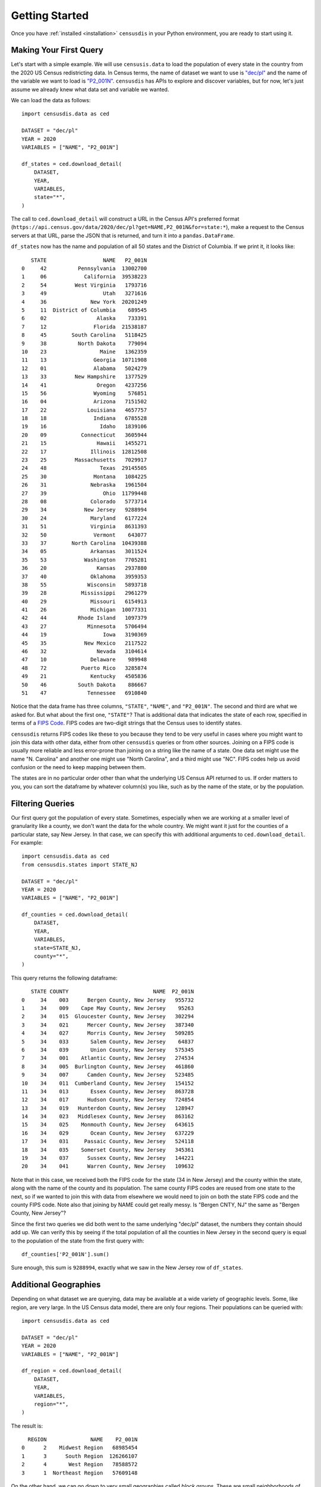 Getting Started
===============

Once you have :ref:`installed <installation>` ``censusdis`` in your Python
environment, you are ready to start using it.

Making Your First Query
-----------------------

Let's start with a simple example. We will use ``censusis.data``
to load the population of every state in the country from
the 2020 US Census redistricting data. In Census terms, the
name of dataset we want to use is `"dec/pl" <https://api.census.gov/data/2020/dec/pl.html>`_  and the name
of the variable we want to load is
`"P2_001N" <https://api.census.gov/data/2020/dec/pl/variables/P2_001N.html>`_.
``censusdis`` has APIs to explore and discover variables, but
for now, let's just assume we already knew what data set and
variable we wanted.

We can load the data as follows::

    import censusdis.data as ced

    DATASET = "dec/pl"
    YEAR = 2020
    VARIABLES = ["NAME", "P2_001N"]

    df_states = ced.download_detail(
        DATASET,
        YEAR,
        VARIABLES,
        state="*",
    )

The call
to ``ced.download_detail`` will construct
a URL in the Census API's preferred format
(``https://api.census.gov/data/2020/dec/pl?get=NAME,P2_001N&for=state:*``),
make a
request to the Census servers at that URL, parse the JSON that is
returned, and turn it into a ``pandas.DataFrame``.

``df_states`` now has the
name and population of all 50 states and the District of
Columbia. If we print it, it looks like::

       STATE                  NAME   P2_001N
    0     42          Pennsylvania  13002700
    1     06            California  39538223
    2     54         West Virginia   1793716
    3     49                  Utah   3271616
    4     36              New York  20201249
    5     11  District of Columbia    689545
    6     02                Alaska    733391
    7     12               Florida  21538187
    8     45        South Carolina   5118425
    9     38          North Dakota    779094
    10    23                 Maine   1362359
    11    13               Georgia  10711908
    12    01               Alabama   5024279
    13    33         New Hampshire   1377529
    14    41                Oregon   4237256
    15    56               Wyoming    576851
    16    04               Arizona   7151502
    17    22             Louisiana   4657757
    18    18               Indiana   6785528
    19    16                 Idaho   1839106
    20    09           Connecticut   3605944
    21    15                Hawaii   1455271
    22    17              Illinois  12812508
    23    25         Massachusetts   7029917
    24    48                 Texas  29145505
    25    30               Montana   1084225
    26    31              Nebraska   1961504
    27    39                  Ohio  11799448
    28    08              Colorado   5773714
    29    34            New Jersey   9288994
    30    24              Maryland   6177224
    31    51              Virginia   8631393
    32    50               Vermont    643077
    33    37        North Carolina  10439388
    34    05              Arkansas   3011524
    35    53            Washington   7705281
    36    20                Kansas   2937880
    37    40              Oklahoma   3959353
    38    55             Wisconsin   5893718
    39    28           Mississippi   2961279
    40    29              Missouri   6154913
    41    26              Michigan  10077331
    42    44          Rhode Island   1097379
    43    27             Minnesota   5706494
    44    19                  Iowa   3190369
    45    35            New Mexico   2117522
    46    32                Nevada   3104614
    47    10              Delaware    989948
    48    72           Puerto Rico   3285874
    49    21              Kentucky   4505836
    50    46          South Dakota    886667
    51    47             Tennessee   6910840

Notice that the data frame has three columns, ``"STATE"``,
``"NAME"``, and ``"P2_001N"``. The second and third are
what we asked for. But what about the first one, ``"STATE"``?
That is additional data that indicates the state
of each row, specified in terms of a
`FIPS Code <https://en.wikipedia.org/wiki/Federal_Information_Processing_Standard_state_code#FIPS_state_codes>`_.
FIPS codes are two-digit strings that the Census
uses to identify states.

``censusdis`` returns FIPS codes like these to
you because they tend to be very useful in cases where
you might want to join this data with other data, either
from other ``censusdis`` queries or from other sources.
Joining on a FIPS code is usually more reliable and less
error-prone than joining on a string like the name of
a state. One data set might use the name "N. Carolina"
and another one might use "North Carolina", and a third
might use "NC". FIPS codes help us avoid confusion or
the need to keep mapping between them.

The states are in no particular order other than
what the underlying US Census API returned to us.
If order matters to you, you can sort the dataframe
by whatever column(s) you like, such as by the name
of the state, or by the population.

Filtering Queries
-----------------

Our first query got the population of every state.
Sometimes, especially when we are working at a smaller
level of granularity like a county, we don't want the
data for the whole country. We might want it just for
the counties of a particular state, say New Jersey.
In that case, we can specify this with additional
arguments to ``ced.download_detail``. For example::

    import censusdis.data as ced
    from censusdis.states import STATE_NJ

    DATASET = "dec/pl"
    YEAR = 2020
    VARIABLES = ["NAME", "P2_001N"]

    df_counties = ced.download_detail(
        DATASET,
        YEAR,
        VARIABLES,
        state=STATE_NJ,
        county="*",
    )

This query returns the following dataframe::

       STATE COUNTY                           NAME  P2_001N
    0     34    003      Bergen County, New Jersey   955732
    1     34    009    Cape May County, New Jersey    95263
    2     34    015  Gloucester County, New Jersey   302294
    3     34    021      Mercer County, New Jersey   387340
    4     34    027      Morris County, New Jersey   509285
    5     34    033       Salem County, New Jersey    64837
    6     34    039       Union County, New Jersey   575345
    7     34    001    Atlantic County, New Jersey   274534
    8     34    005  Burlington County, New Jersey   461860
    9     34    007      Camden County, New Jersey   523485
    10    34    011  Cumberland County, New Jersey   154152
    11    34    013       Essex County, New Jersey   863728
    12    34    017      Hudson County, New Jersey   724854
    13    34    019   Hunterdon County, New Jersey   128947
    14    34    023   Middlesex County, New Jersey   863162
    15    34    025    Monmouth County, New Jersey   643615
    16    34    029       Ocean County, New Jersey   637229
    17    34    031     Passaic County, New Jersey   524118
    18    34    035    Somerset County, New Jersey   345361
    19    34    037      Sussex County, New Jersey   144221
    20    34    041      Warren County, New Jersey   109632

Note that in this case, we received both the FIPS code for
the state (34 in New Jersey) and the county within the state,
along with the name of the county and its population. The
same county FIPS codes are reused from one state to the
next, so if we wanted to join this with data from elsewhere
we would need to join on both the state FIPS code and the
county FIPS code. Note also that joining by NAME could
get really messy. Is "Bergen CNTY, NJ" the same as
"Bergen County, New Jersey"?

Since the first two queries we did both went to the same
underlying "dec/pl" dataset, the numbers they contain
should add up. We can verify this by seeing if the total
population of all the counties in New Jersey in the second
query is equal to the population of the state from the
first query with::

    df_counties['P2_001N'].sum()

Sure enough, this sum is ``9288994``, exactly what we
saw in the New Jersey row of ``df_states``.

Additional Geographies
----------------------

Depending on what dataset we are querying, data may
be available at a wide variety of geographic levels.
Some, like region, are very large. In the US Census
data model, there are only four regions. Their populations
can be queried with::

    import censusdis.data as ced

    DATASET = "dec/pl"
    YEAR = 2020
    VARIABLES = ["NAME", "P2_001N"]

    df_region = ced.download_detail(
        DATASET,
        YEAR,
        VARIABLES,
        region="*",
    )

The result is::

      REGION              NAME    P2_001N
    0      2    Midwest Region   68985454
    1      3      South Region  126266107
    2      4       West Region   78588572
    3      1  Northeast Region   57609148

On the other hand, we can go down to very small
geographies called *block groups*. These are
small neighborhoods of just a few blocks, each of
which is typically home to
somewhere between hundreds and thousands of
people. Here is
a block group query for Essex County, NJ::

    import censusdis.data as ced
    from censusdis.states import STATE_NJ

    COUNTY_ESSEX_NJ = "013" # See county query above.

    DATASET = "dec/pl"
    YEAR = 2020
    VARIABLES = ["NAME", "P2_001N"]

    df_bg = ced.download_detail(
        DATASET,
        YEAR,
        VARIABLES,
        state=STATE_NJ,
        county=COUNTY_ESSEX_NJ,
        block_group="*",
    )

The results of this are much larger than our previous
dataframes. There are 672 block groups in the county.
The results (leaving out a bunch of rows in the middle)
look like::

        STATE COUNTY   TRACT BLOCK_GROUP                                                             NAME  P2_001N
    0      34    013  000100           2      Block Group 2, Census Tract 1, Essex County, New Jersey         2104
    1      34    013  000200           2      Block Group 2, Census Tract 2, Essex County, New Jersey         2096
    2      34    013  000400           1      Block Group 1, Census Tract 4, Essex County, New Jersey         2514
    3      34    013  000600           1      Block Group 1, Census Tract 6, Essex County, New Jersey         1816
    4      34    013  000700           2      Block Group 2, Census Tract 7, Essex County, New Jersey         2469
    5      34    013  000800           1      Block Group 1, Census Tract 8, Essex County, New Jersey         2388
    6      34    013  000900           1      Block Group 1, Census Tract 9, Essex County, New Jersey         1960
    7      34    013  001000           1      Block Group 1, Census Tract 10, Essex County, New Jersey        1100
    8      34    013  001100           2      Block Group 2, Census Tract 11, Essex County, New Jersey        1228
    9      34    013  001400           2      Block Group 2, Census Tract 14, Essex County, New Jersey        1742

    ...

    662    34    013  004700           2      Block Group 2, Census Tract 47, Essex County, New Jersey        1086
    663    34    013  004700           3      Block Group 3, Census Tract 47, Essex County, New Jersey         772
    664    34    013  004700           4      Block Group 4, Census Tract 47, Essex County, New Jersey         894
    665    34    013  004700           5      Block Group 5, Census Tract 47, Essex County, New Jersey         913
    666    34    013  004801           1      Block Group 1, Census Tract 48.01, Essex County, New Jersey     1681
    667    34    013  004801           2      Block Group 2, Census Tract 48.01, Essex County, New Jersey      912
    668    34    013  004802           1      Block Group 1, Census Tract 48.02, Essex County, New Jersey     1899
    669    34    013  004802           2      Block Group 2, Census Tract 48.02, Essex County, New Jersey      563
    670    34    013  004802           3      Block Group 3, Census Tract 48.02, Essex County, New Jersey     1651
    671    34    013  004900           1      Block Group 1, Census Tract 49, Essex County, New Jersey        1052

An interesting thing happened here. We asked for all the
block groups in the county. ``censusdis`` was smart
enough to realize that block groups are nested inside
geographies called census tracts, that are in turn nested
inside counties. In order to give us enough identifiers
to unambiguously differentiate the rows, the "TRACT"
column was added even though we did not mention it in
our query. As you can see in the results, the block group
identifier is typically a single digit number, but is
unique within a tract.

If you want to find out what all the supported geographies
for a data set are, you can check a US Census page like
https://api.census.gov/data/2020/dec/pl/geography.html, which
is normally linked from the page describing the dataset
(https://api.census.gov/data/2020/dec/pl.html in this case).

``censusdis`` queries the same geography data that powers
these pages so that it can tell you what options are available
and how, in python, to specify them as arguments. You can
look at this information with the following code::

    import censusdis.geography as cgeo

    DATASET = "dec/pl"
    YEAR = 2020

    specs = cgeo.geo_path_snake_specs(DATASET, YEAR)

``specs`` will now contain::

    {'010': ['us'],
     '020': ['region'],
     '030': ['division'],
     '040': ['state'],
     '050': ['state', 'county'],
     '060': ['state', 'county', 'county_subdivision'],
     '067': ['state', 'county', 'county_subdivision', 'subminor_civil_division'],
     '100': ['state', 'county', 'tract', 'block'],
     '140': ['state', 'county', 'tract'],
     '150': ['state', 'county', 'tract', 'block_group'],

     ...

     '330': ['combined_statistical_area'],

     ...

     '745': ['state',
             'county',
             'voting_district',
             'county_subdivision_or_part',
             'subminor_civil_division_or_part',
             'tract_or_part',
             'block_group_or_part'],
     '950': ['state', 'school_district_elementary'],
     '960': ['state', 'school_district_secondary'],
     '970': ['state', 'school_district_unified']}

mirroring what was on the web site, but in a form that
additional code can more easily digest. Note that the
queries we performed so far corresponded to geographies
``'040'``, ``'020'``, and ``150``. In all cases,
``censusdis`` chose the least specific geography that
could be matched against the keyword arguments we
provided.

We can query any of these geographies we like, using the
argument naming conventions returned in ``specs`` above.
For example::

    import censusdis.data as ced

    DATASET = "dec/pl"
    YEAR = 2020
    VARIABLES = ["NAME", "P2_001N"]

    df_csa = ced.download_detail(
        DATASET,
        YEAR,
        VARIABLES,
        combined_statistical_area="*"
    )

which produces the results::

      COMBINED_STATISTICAL_AREA                                                     NAME  P2_001N
    0                       104                               Albany-Schenectady, NY CSA  1190727
    1                       106                   Albuquerque-Santa Fe-Las Vegas, NM CSA  1162523
    2                       107                               Altoona-Huntingdon, PA CSA   166914
    3                       108                            Amarillo-Pampa-Borger, TX CSA   311362
    4                       118                          Appleton-Oshkosh-Neenah, WI CSA   414877
    5                       120                         Asheville-Marion-Brevard, NC CSA   546579
    6                       122  Atlanta--Athens-Clarke County--Sandy Springs, GA-AL CSA  6930423
    7                       140                                  Bend-Prineville, OR CSA   222991
    8                       142                      Birmingham-Hoover-Talladega, AL CSA  1350646
    9                       144                              Bloomington-Bedford, IN CSA   206050

    ...

    165                     539                                   Tupelo-Corinth, MS CSA   198138
    166                     540                               Tyler-Jacksonville, TX CSA   283891
    167                     544                             Victoria-Port Lavaca, TX CSA   118437
    168                     545                        Virginia Beach-Norfolk, VA-NC CSA  1890162
    169                     548       Washington-Baltimore-Arlington, DC-MD-VA-WV-PA CSA  9973383
    170                     554            Wausau-Stevens Point-Wisconsin Rapids, WI CSA   311012
    171                     556                                 Wichita-Winfield, KS CSA   682159
    172                     558                          Williamsport-Lock Haven, PA CSA   151638
    173                     566                             Youngstown-Warren, OH-PA CSA   643120
    174                     517                              Spencer-Spirit Lake, IA CSA    34087

for the 175 CSAs in the US.

More Variables
--------------

So far, we have only been looking at the variables
``'NAME'`` and ``'P2_001N'`` from the ``'dec/pl'``
dataset. But there are thousands of other interesting
variables in various data sets you might want to look at.

In many data sets, variables are organized into
groups. ``censusdis`` has APIs to explore groups
of related variables and load the ones you are
most interested in. There is an example in the
`SoMa DIS Demo <./nb/SoMa%20DIS%20Demo.html>`_
notebook, which looks at racial demographics and
computes diversity and integration metrics at the
census tract level.

Aside from ``"dev/pl"``, you might want to look at the
`American Community Survey (ACS) <https://www.census.gov/programs-surveys/acs>`_
data sets. There is a
demo of how to load and use ACS 5-year survey
data in the `ACS Demo <./nb/ACS%20Demo.html>`_
notebook.

One way to explore variables is to look at groups
of variables. We did a little bit of this in the
`SoMa DIS Demo <./nb/SoMa%20DIS%20Demo.html>`_
notebook. We do some more rigorous analysis of
groups and variables in the
`SoMa DIS Demo <./nb/Exploring%20Variables.html>`_
notebook.

Additional Examples in Notebooks
--------------------------------

There are additional more advanced examples and
additional maps and visualizations,
presented in more `Demo Notebooks <./notebooks.html>`_.

Help and Issues
---------------

If you have questions or want to report a bug or
feature request, please contact us by opening an issue
at https://github.com/vengroff/censusdis/issues.